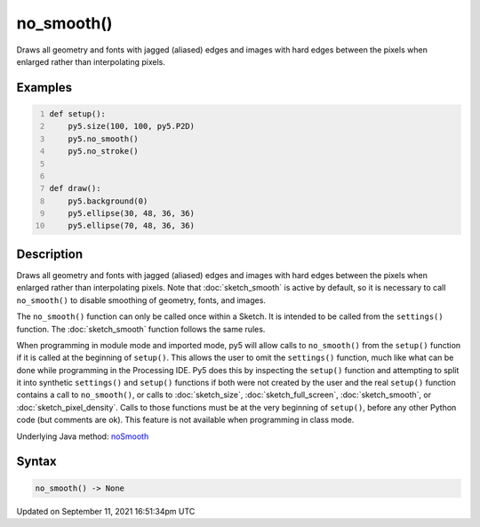 no_smooth()
===========

Draws all geometry and fonts with jagged (aliased) edges and images with hard edges between the pixels when enlarged rather than interpolating pixels.

Examples
--------

.. raw:: html

    <div class="example-table">

.. raw:: html

    <div class="example-row"><div class="example-cell-image">

.. raw:: html

    </div><div class="example-cell-code">

.. code:: python
    :number-lines:

    def setup():
        py5.size(100, 100, py5.P2D)
        py5.no_smooth()
        py5.no_stroke()


    def draw():
        py5.background(0)
        py5.ellipse(30, 48, 36, 36)
        py5.ellipse(70, 48, 36, 36)

.. raw:: html

    </div></div>

.. raw:: html

    </div>

Description
-----------

Draws all geometry and fonts with jagged (aliased) edges and images with hard edges between the pixels when enlarged rather than interpolating pixels.  Note that :doc:`sketch_smooth` is active by default, so it is necessary to call ``no_smooth()`` to disable smoothing of geometry, fonts, and images.

The ``no_smooth()`` function can only be called once within a Sketch. It is intended to be called from the ``settings()`` function. The :doc:`sketch_smooth` function follows the same rules.

When programming in module mode and imported mode, py5 will allow calls to ``no_smooth()`` from the ``setup()`` function if it is called at the beginning of ``setup()``. This allows the user to omit the ``settings()`` function, much like what can be done while programming in the Processing IDE. Py5 does this by inspecting the ``setup()`` function and attempting to split it into synthetic ``settings()`` and ``setup()`` functions if both were not created by the user and the real ``setup()`` function contains a call to ``no_smooth()``, or calls to :doc:`sketch_size`, :doc:`sketch_full_screen`, :doc:`sketch_smooth`, or :doc:`sketch_pixel_density`. Calls to those functions must be at the very beginning of ``setup()``, before any other Python code (but comments are ok). This feature is not available when programming in class mode.

Underlying Java method: `noSmooth <https://processing.org/reference/noSmooth_.html>`_

Syntax
------

.. code:: python

    no_smooth() -> None

Updated on September 11, 2021 16:51:34pm UTC

